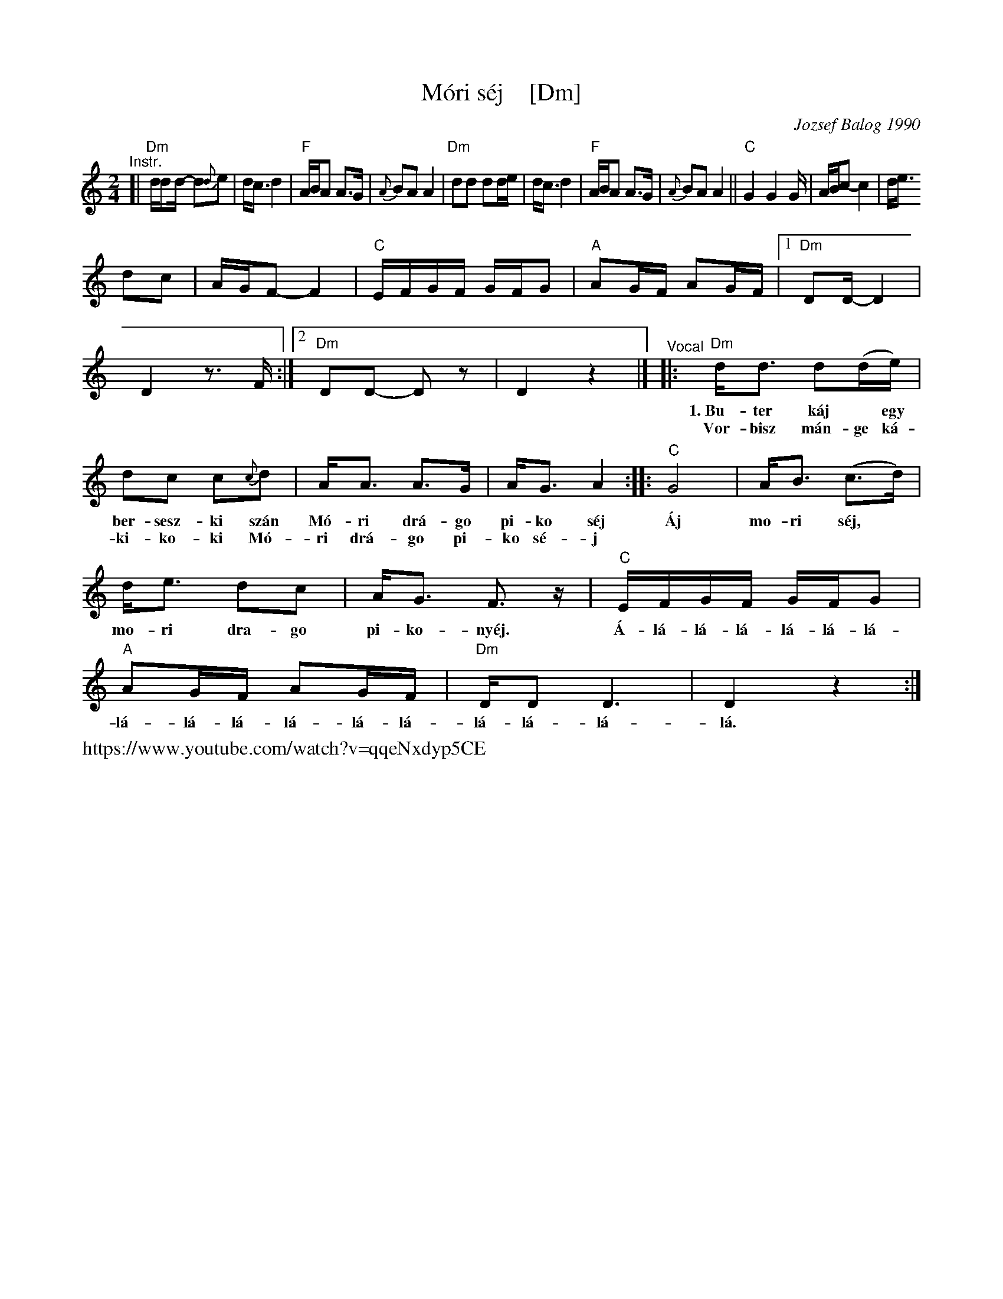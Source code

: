 X: 1
T: M\'ori s\'ej    [Dm]
C: Jozsef Balog 1990
Z: 2018 John Chambers <jc:trillian.mit.edu>
S: https://folkdancefootnotes.org/music/sheet-music/mori-shej-sheet-music/
S: https://www.youtube.com/watch?v=qqeNxdyp5CE (probably the source for the above sheet-music)
S: http://www.socalfolkdance.com/dances/M/Mori_Sej.pdf (lyrics)
N: Language: Hungarian gypsy
L: 1/16
M: 2/4
K: Ddor
"^Instr."\
[|\
"Dm"dd2d- d2{d}e2 | dc3 d4 | "F"ABA2 A3G | {A}B2A2 A4 |\
"Dm"d2d2 d2de | dc3 d4 | "F"ABA2 A3G | {A}B2A2 A4 ||
"C"G4 G4G | ABc2- c4 | de3!d2c2 | AGF2- F4 |\
"C"EFGF GFG2 | "A"A2GF A2GF |[1 "Dm"D2D- D4 | D4 z3F :|\
[2 "Dm"D2D2- D2z2 | D4 z4 |]
"^Vocal"\
|:\
"Dm"dd3 d2(de) | d2c2 c2{c}d2 | AA3 A3G | AG3 A4 :|
w:1.~Bu-ter k\'aj* egy ber-sesz-ki sz\'an M\'o-ri dr\'a-go pi-ko s\'ej
w:   Vor-bisz m\'an-ge k\'a-ki-ko-ki M\'o-ri dr\'a-go pi-ko s\'e-j
%
|: "C"G8 | AB3 (c3d) | de3 d2c2 | AG3 F3z |
w: \'Aj mo-ri s\'ej,* mo-ri dra-go pi-ko-ny\'ej.
%
"C"EFGF GFG2 | "A"A2GF A2GF | "Dm"DD2D6 | D4 z4 :|
w: \'A-l\'a-l\'a-l\'a-l\'a-l\'a-l\'a-l\'a-l\'a-l\'a-l\'a-l\'a-l\'a-l\'a-l\'a-l\'a-l\'a.
%%text https://www.youtube.com/watch?v=qqeNxdyp5CE

